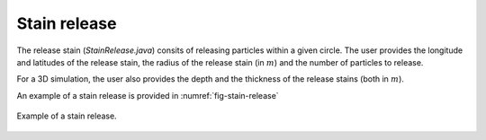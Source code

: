 Stain release
############################

The release stain (`StainRelease.java`) consits of releasing particles within a given circle. The user provides the longitude and latitudes of the release stain, the radius of the release stain (in :math:`m`) and the number of particles to release.

For a 3D simulation, the user also provides the depth and the thickness of the release stains (both in :math:`m`).

An example of a stain release is provided in :numref:`fig-stain-release`

.. _fig-stain-release:

.. figure:: _static/release_stain.*
   :width: 600
   :align: center

   Example of a stain release.

